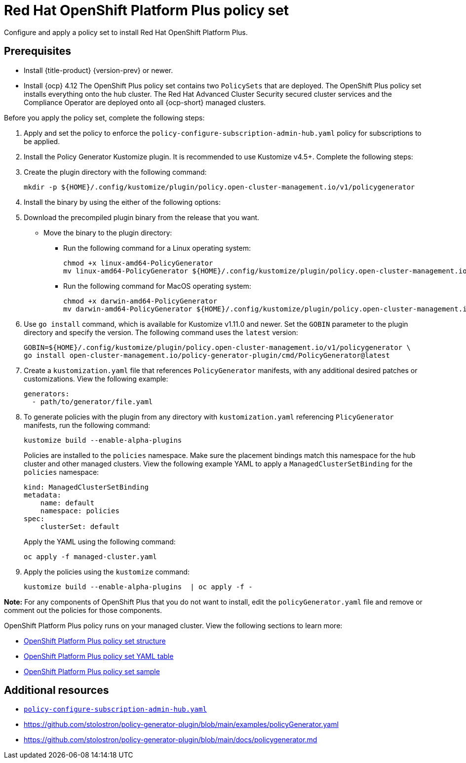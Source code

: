 [#opp-policy-set]
= Red Hat OpenShift Platform Plus policy set

Configure and apply a policy set to install Red Hat OpenShift Platform Plus.

[#prerequisites-opp]
== Prerequisites

* Install {title-product} {version-prev} or newer.
* Install {ocp} 4.12
//what is "everything"?
The OpenShift Plus policy set contains two `PolicySets` that are deployed. The OpenShift Plus policy set installs everything onto the  hub cluster. The Red Hat Advanced Cluster Security secured cluster services and the Compliance Operator are deployed onto all {ocp-short} managed clusters.

Before you apply the policy set, complete the following steps:

. Apply and set the policy to enforce the `policy-configure-subscription-admin-hub.yaml` policy for subscriptions to be applied.

. Install the Policy Generator Kustomize plugin. It is recommended to use Kustomize v4.5+. Complete the following steps:
+
. Create the plugin directory with the following command:
+
----
mkdir -p ${HOME}/.config/kustomize/plugin/policy.open-cluster-management.io/v1/policygenerator
----

. Install the binary by using the either of the following options:
+
. Download the precompiled plugin binary from the release that you want.
* Move the binary to the plugin directory:
+
- Run the following command for a Linux operating system:
+
----
chmod +x linux-amd64-PolicyGenerator
mv linux-amd64-PolicyGenerator ${HOME}/.config/kustomize/plugin/policy.open-cluster-management.io/v1/policygenerator/PolicyGenerator
----

- Run the following command for MacOS operating system:
+
----
chmod +x darwin-amd64-PolicyGenerator
mv darwin-amd64-PolicyGenerator ${HOME}/.config/kustomize/plugin/policy.open-cluster-management.io/v1/policygenerator/PolicyGenerator
----

. Use `go install` command, which is available for Kustomize v1.11.0 and newer. Set the `GOBIN` parameter to the plugin directory and specify the version. The following command uses the `latest` version:
+
----
GOBIN=${HOME}/.config/kustomize/plugin/policy.open-cluster-management.io/v1/policygenerator \
go install open-cluster-management.io/policy-generator-plugin/cmd/PolicyGenerator@latest
----

. Create a `kustomization.yaml` file that references `PolicyGenerator` manifests, with any additional desired patches or customizations. View the following example:
+
[source,yaml]
----
generators:
  - path/to/generator/file.yaml
----

. To generate policies with the plugin from any directory with `kustomization.yaml` referencing `PlicyGenerator` manifests, run the following command:
+
----
kustomize build --enable-alpha-plugins
----
+
Policies are installed to the `policies` namespace. Make sure the placement bindings match this namespace for the hub cluster and other managed clusters. View the following example YAML to apply a `ManagedClusterSetBinding` for the `policies` namespace:
+
[source,yaml]
----
kind: ManagedClusterSetBinding
metadata:
    name: default
    namespace: policies
spec:
    clusterSet: default
----
+
Apply the YAML using the following command:
+
----
oc apply -f managed-cluster.yaml
----

. Apply the policies using the `kustomize` command:
+
----
kustomize build --enable-alpha-plugins  | oc apply -f -
----

*Note:* For any components of OpenShift Plus that you do not want to install, edit the `policyGenerator.yaml` file and remove or comment out the policies for those components.

OpenShift Platform Plus policy runs on your managed cluster. View the following sections to learn more:

//not sure if this is needed, other grc policy docs have these sections.
* <<opp-policy-yaml-structure,OpenShift Platform Plus policy set structure>>
* <<opp-policy-yaml-table,OpenShift Platform Plus policy set YAML table>>
* <<opp-policy-sample,OpenShift Platform Plus policy set sample>>




[#additional-resources-opp-pol]
== Additional resources

* link:https://github.com/open-cluster-management-io/policy-collection/blob/main/community/CM-Configuration-Management/policy-configure-subscription-admin-hub.yaml[`policy-configure-subscription-admin-hub.yaml`]

* link:https://github.com/stolostron/policy-generator-plugin/blob/main/examples/policyGenerator.yaml[]

* link:https://github.com/stolostron/policy-generator-plugin/blob/main/docs/policygenerator.md[]
